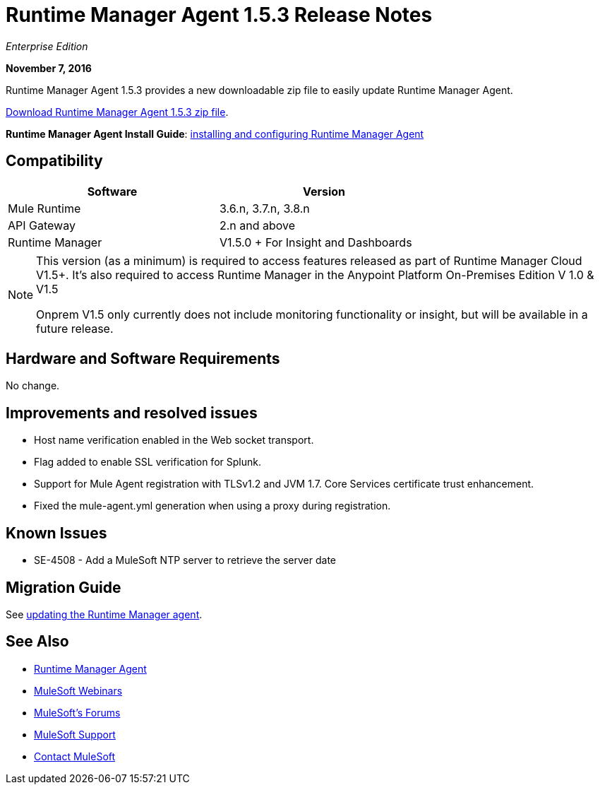 = Runtime Manager Agent 1.5.3 Release Notes
:keywords: mule, agent, release notes

_Enterprise Edition_

*November 7, 2016*

Runtime Manager Agent 1.5.3 provides a new downloadable zip file to easily update Runtime Manager Agent.

link:https://mule-agent.s3.amazonaws.com/1.5.3/agent-setup-1.5.3.zip[Download Runtime Manager Agent 1.5.3 zip file].

*Runtime Manager Agent Install Guide*: link:/runtime-manager/installing-and-configuring-runtime-manager-agent[installing and configuring Runtime Manager Agent]

== Compatibility

[%header,cols="2*a",width=70%]
|===
|Software|Version
|Mule Runtime|3.6.n, 3.7.n, 3.8.n
|API Gateway|2.n and above
|Runtime Manager | V1.5.0 + For Insight and Dashboards
|===

[NOTE]
====
This version (as a minimum) is required to access features released as part of Runtime Manager Cloud V1.5+.
It's also required to access Runtime Manager in the Anypoint Platform On-Premises Edition V 1.0 & V1.5

Onprem V1.5 only currently does not include monitoring functionality or insight, but will be available in a future release.
====

== Hardware and Software Requirements

No change.

== Improvements and resolved issues

* Host name verification enabled in the Web socket transport.
* Flag added to enable SSL verification for Splunk.
* Support for Mule Agent registration with TLSv1.2 and JVM 1.7. Core Services certificate trust enhancement.
* Fixed the mule-agent.yml generation when using a proxy during registration.


== Known Issues

* SE-4508 - Add a MuleSoft NTP server to retrieve the server date


== Migration Guide

See link:/runtime-manager/installing-and-configuring-runtime-manager-agent#updating-a-previous-installation[updating the Runtime Manager agent].

== See Also

* link:/runtime-manager/runtime-manager-agent[Runtime Manager Agent]
* link:https://www.mulesoft.com/webinars[MuleSoft Webinars]
* link:http://forums.mulesoft.com[MuleSoft's Forums]
* link:https://www.mulesoft.com/support-and-services/mule-esb-support-license-subscription[MuleSoft Support]
* mailto:support@mulesoft.com[Contact MuleSoft]
